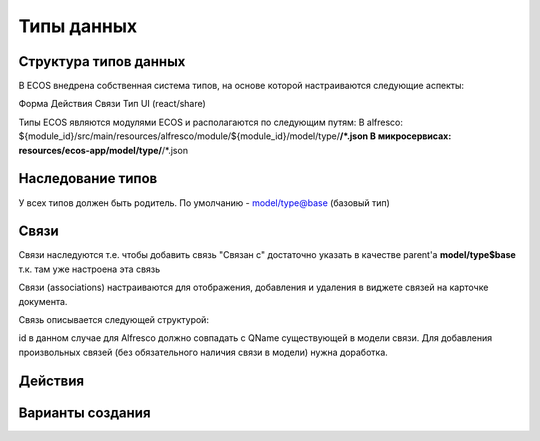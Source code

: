 ========================
Типы данных
========================



Структура типов данных
----------------------------------------

В ECOS внедрена собственная система типов, на основе которой настраиваются следующие аспекты:

Форма
Действия
Связи
Тип UI (react/share)

Типы ECOS являются модулями ECOS и располагаются по следующим путям:
В alfresco: ${module_id}/src/main/resources/alfresco/module/${module_id}/model/type/**/*.json
В микросервисах: resources/ecos-app/model/type/**/*.json

Наследование типов
------------------

У всех типов должен быть родитель. По умолчанию - model/type@base (базовый тип)

Связи
-----

Связи наследуются т.е. чтобы добавить связь "Связан с" достаточно указать в качестве parent'а **model/type$base** т.к. там уже настроена эта связь

Связи (associations) настраиваются для отображения, добавления и удаления в виджете связей на карточке документа.

Связь описывается следующей структурой:

id в данном случае для Alfresco должно совпадать с QName существующей в модели связи. Для добавления произвольных связей (без обязательного наличия связи в модели) нужна доработка.

Действия
--------

Варианты создания
-----------------

